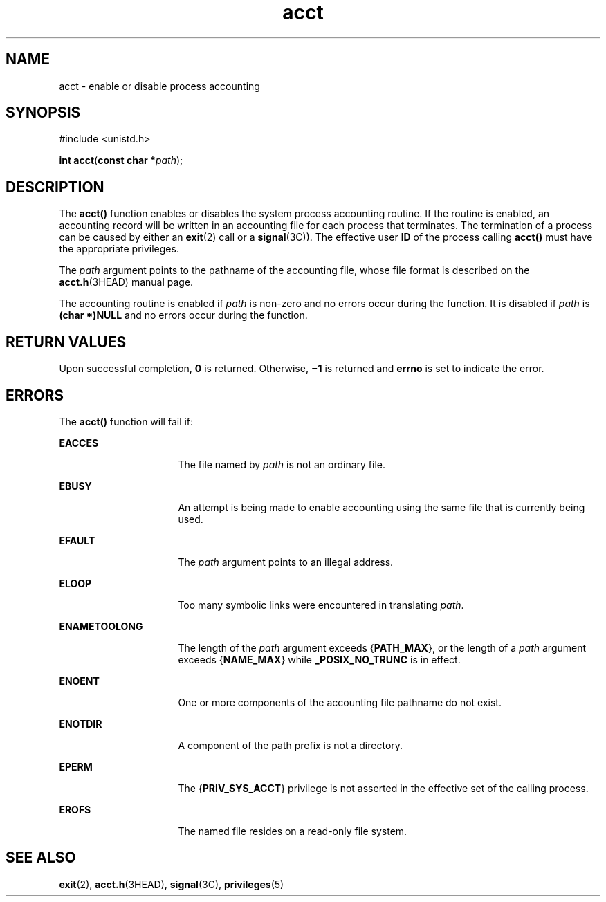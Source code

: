'\" te
.\" Copyright (c) 2003, Sun Microsystems, Inc.  All Rights Reserved  Copyright 1989 AT&T
.\" Copyright (c) 2012-2013, J. Schilling
.\" Copyright (c) 2013, Andreas Roehler
.\" CDDL HEADER START
.\"
.\" The contents of this file are subject to the terms of the
.\" Common Development and Distribution License ("CDDL"), version 1.0.
.\" You may only use this file in accordance with the terms of version
.\" 1.0 of the CDDL.
.\"
.\" A full copy of the text of the CDDL should have accompanied this
.\" source.  A copy of the CDDL is also available via the Internet at
.\" http://www.opensource.org/licenses/cddl1.txt
.\"
.\" When distributing Covered Code, include this CDDL HEADER in each
.\" file and include the License file at usr/src/OPENSOLARIS.LICENSE.
.\" If applicable, add the following below this CDDL HEADER, with the
.\" fields enclosed by brackets "[]" replaced with your own identifying
.\" information: Portions Copyright [yyyy] [name of copyright owner]
.\"
.\" CDDL HEADER END
.TH acct 2 "20 Jan 2003" "SunOS 5.11" "System Calls"
.SH NAME
acct \- enable or disable process accounting
.SH SYNOPSIS
.LP
.nf
#include <unistd.h>

\fBint\fR \fBacct\fR(\fBconst char *\fIpath\fR);
.fi

.SH DESCRIPTION
.sp
.LP
The
.B acct()
function enables or disables the system process accounting
routine. If the routine is enabled, an accounting record will be written in
an accounting file for each process that terminates. The termination of a
process can be caused by either an
.BR exit (2)
call or a
.BR signal (3C)).
The effective user
.B ID
of the process calling
.B acct()
must have the appropriate privileges.
.sp
.LP
The
.I path
argument points to the pathname of the accounting file,
whose file format is described on the
.BR acct.h "(3HEAD) manual page."
.sp
.LP
The accounting routine is enabled if
.I path
is non-zero and no errors
occur during the function. It is disabled if
.I path
is
.B "(char *)NULL"
and no errors occur during the function.
.SH RETURN VALUES
.sp
.LP
Upon successful completion,
.B 0
is returned. Otherwise,
.B \(mi1
is
returned and
.B errno
is set to indicate the error.
.SH ERRORS
.sp
.LP
The
.B acct()
function will fail if:
.sp
.ne 2
.mk
.na
.B EACCES
.ad
.RS 16n
.rt
The file named by
.I path
is not an ordinary file.
.RE

.sp
.ne 2
.mk
.na
.B EBUSY
.ad
.RS 16n
.rt
An attempt is being made to enable accounting using the same file that is
currently being used.
.RE

.sp
.ne 2
.mk
.na
.B EFAULT
.ad
.RS 16n
.rt
The
.I path
argument points to an illegal address.
.RE

.sp
.ne 2
.mk
.na
.B ELOOP
.ad
.RS 16n
.rt
Too many symbolic links were encountered in translating
.IR path .
.RE

.sp
.ne 2
.mk
.na
.B ENAMETOOLONG
.ad
.RS 16n
.rt
The length of the
.I path
argument exceeds
.RB { PATH_MAX },
or the
length of a
.I path
argument exceeds
.RB { NAME_MAX }
while
.B _POSIX_NO_TRUNC
is in effect.
.RE

.sp
.ne 2
.mk
.na
.B ENOENT
.ad
.RS 16n
.rt
One or more components of the accounting file pathname do not exist.
.RE

.sp
.ne 2
.mk
.na
.B ENOTDIR
.ad
.RS 16n
.rt
A component of the path prefix is not a directory.
.RE

.sp
.ne 2
.mk
.na
.B EPERM
.ad
.RS 16n
.rt
The
.RB { PRIV_SYS_ACCT }
privilege is not asserted in the effective set of
the calling process.
.RE

.sp
.ne 2
.mk
.na
.B EROFS
.ad
.RS 16n
.rt
The named file resides on a read-only file system.
.RE

.SH SEE ALSO
.sp
.LP
.BR exit (2),
.BR acct.h (3HEAD),
.BR signal (3C),
.BR privileges (5)
